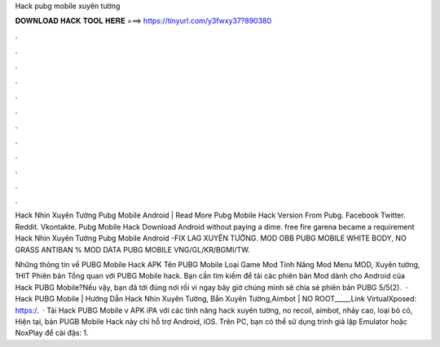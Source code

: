 Hack pubg mobile xuyên tường



𝐃𝐎𝐖𝐍𝐋𝐎𝐀𝐃 𝐇𝐀𝐂𝐊 𝐓𝐎𝐎𝐋 𝐇𝐄𝐑𝐄 ===> https://tinyurl.com/y3fwxy37?890380



.



.



.



.



.



.



.



.



.



.



.



.

Hack Nhìn Xuyên Tường Pubg Mobile Android  | Read More Pubg Mobile Hack Version From Pubg. Facebook Twitter. Reddit. Vkontakte. Pubg Mobile Hack Download Android ﻿without paying a dime. free fire garena became a requirement Hack Nhìn Xuyên Tường Pubg Mobile Android  -FIX LAG XUYÊN TƯỜNG. MOD OBB PUBG MOBILE WHITE BODY, NO GRASS ANTIBAN % MOD DATA PUBG MOBILE VNG/GL/KR/BGMI/TW.

Những thông tin về PUBG Mobile Hack APK Tên PUBG Mobile Loại Game Mod Tính Năng Mod Menu MOD, Xuyên tường, 1HIT Phiên bản Tổng quan với PUBG Mobile hack. Bạn cần tìm kiếm để tải các phiên bản Mod dành cho Android của Hack PUBG Mobile?Nếu vậy, bạn đã tới đúng nơi rồi vì ngay bây giờ chúng mình sẽ chia sẻ phiên bản PUBG 5/5(2).  · Hack PUBG Mobile | Hướng Dẫn Hack Nhìn Xuyên Tường, Bắn Xuyên Tường,Aimbot | NO ROOT_____Link VirtualXposed: https:/.  · Tải Hack PUBG Mobile v APK iPA với các tính năng hack xuyên tường, no recoil, aimbot, nhảy cao, loại bỏ cỏ, Hiện tại, bản PUGB Mobile Hack này chỉ hỗ trợ Android, iOS. Trên PC, bạn có thể sử dụng trình giả lập Emulator hoặc NoxPlay để cài đặs: 1.
